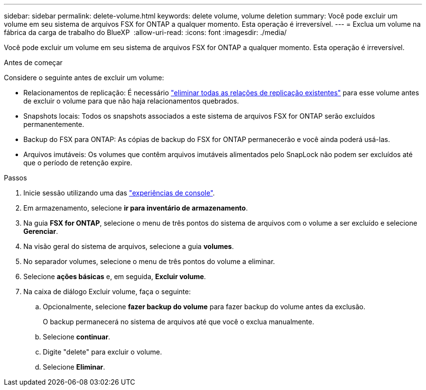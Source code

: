 ---
sidebar: sidebar 
permalink: delete-volume.html 
keywords: delete volume, volume deletion 
summary: Você pode excluir um volume em seu sistema de arquivos FSX for ONTAP a qualquer momento. Esta operação é irreversível. 
---
= Exclua um volume na fábrica da carga de trabalho do BlueXP 
:allow-uri-read: 
:icons: font
:imagesdir: ./media/


[role="lead"]
Você pode excluir um volume em seu sistema de arquivos FSX for ONTAP a qualquer momento. Esta operação é irreversível.

.Antes de começar
Considere o seguinte antes de excluir um volume:

* Relacionamentos de replicação: É necessário link:delete-replication.html["eliminar todas as relações de replicação existentes"] para esse volume antes de excluir o volume para que não haja relacionamentos quebrados.
* Snapshots locais: Todos os snapshots associados a este sistema de arquivos FSX for ONTAP serão excluídos permanentemente.
* Backup do FSX para ONTAP: As cópias de backup do FSX for ONTAP permanecerão e você ainda poderá usá-las.
* Arquivos imutáveis: Os volumes que contêm arquivos imutáveis alimentados pelo SnapLock não podem ser excluídos até que o período de retenção expire.


.Passos
. Inicie sessão utilizando uma das link:https://docs.netapp.com/us-en/workload-setup-admin/console-experiences.html["experiências de console"^].
. Em armazenamento, selecione *ir para inventário de armazenamento*.
. Na guia *FSX for ONTAP*, selecione o menu de três pontos do sistema de arquivos com o volume a ser excluído e selecione *Gerenciar*.
. Na visão geral do sistema de arquivos, selecione a guia *volumes*.
. No separador volumes, selecione o menu de três pontos do volume a eliminar.
. Selecione *ações básicas* e, em seguida, *Excluir volume*.
. Na caixa de diálogo Excluir volume, faça o seguinte:
+
.. Opcionalmente, selecione *fazer backup do volume* para fazer backup do volume antes da exclusão.
+
O backup permanecerá no sistema de arquivos até que você o exclua manualmente.

.. Selecione *continuar*.
.. Digite "delete" para excluir o volume.
.. Selecione *Eliminar*.



